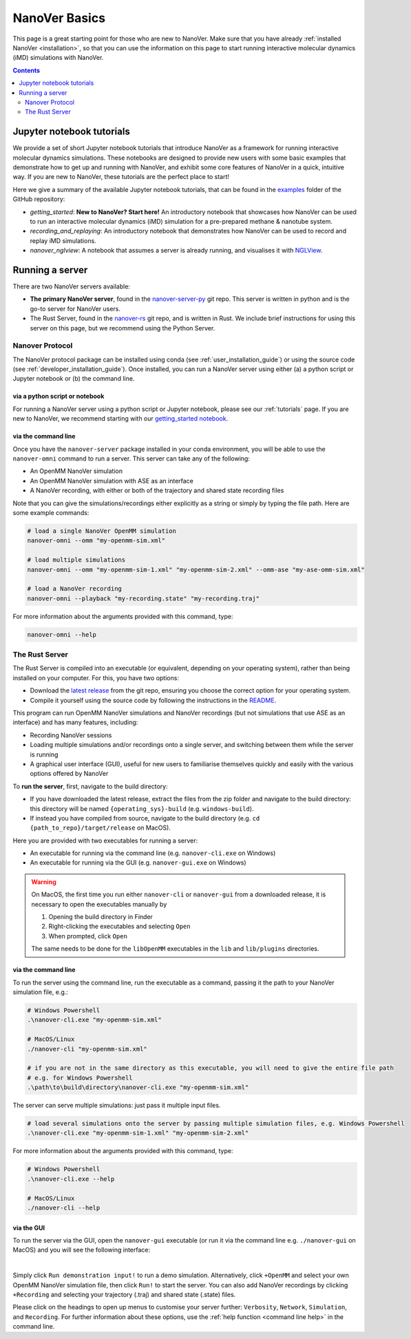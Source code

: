 ==============
NanoVer Basics
==============

This page is a great starting point for those who are new to NanoVer. Make sure that you have
already :ref:`installed NanoVer <installation>`, so that you can use the information on this
page to start running interactive molecular dynamics (iMD) simulations with NanoVer.

.. contents:: Contents
    :depth: 2
    :local:

Jupyter notebook tutorials
==========================

We provide a set of short Jupyter notebook tutorials that introduce NanoVer as a framework
for running interactive molecular dynamics simulations. These notebooks are designed to provide
new users with some basic examples that demonstrate how to get up and running with NanoVer, and
exhibit some core features of NanoVer in a quick, intuitive way. If you are new to NanoVer,
these tutorials are the perfect place to start!

Here we give a summary of the available Jupyter notebook tutorials, that can be found in the
`examples <https://github.com/IRL2/nanover-server-py/tree/main/examples/basics>`_ folder
of the GitHub repository:

* `getting_started`: **New to NanoVer? Start here!** An introductory notebook that showcases how
  NanoVer can be used to run an interactive molecular dynamics (iMD) simulation for a
  pre-prepared methane & nanotube system.
* `recording_and_replaying`: An introductory notebook that demonstrates how NanoVer can be used
  to record and replay iMD simulations.
* `nanover_nglview`: A notebook that assumes a server is already running, and visualises it
  with `NGLView <https://github.com/arose/nglview>`_.

Running a server
================

There are two NanoVer servers available:

* **The primary NanoVer server**, found in the `nanover-server-py <https://github.com/IRL2/nanover-server-py>`_ git repo.
  This server is written in python and is the go-to server for NanoVer users.
* The Rust Server, found in the `nanover-rs <https://github.com/IRL2/nanover-rs>`_ git repo, and is written
  in Rust. We include brief instructions for using this server on this page, but we recommend using the Python Server.

Nanover Protocol
~~~~~~~~~~~~~~~~

The NanoVer protocol package can be installed using conda (see :ref:`user_installation_guide`) or using the source code
(see :ref:`developer_installation_guide`). Once installed, you can run a NanoVer server using either
(a) a python script or Jupyter notebook
or (b) the command line.

via a python script or notebook
###############################

For running a NanoVer server using a python script or Jupyter notebook, please see our :ref:`tutorials` page.
If you are new to NanoVer, we recommend starting with our
`getting_started notebook <https://github.com/IRL2/nanover-server-py/blob/main/examples/basics/getting_started.ipynb>`_.

via the command line
####################

Once you have the ``nanover-server`` package installed in your conda environment, you will be able to use the
``nanover-omni`` command to run a server.
This server can take any of the following:

* An OpenMM NanoVer simulation
* An OpenMM NanoVer simulation with ASE as an interface
* A NanoVer recording, with either or both of the trajectory and shared state recording files

Note that you can give the simulations/recordings either explicitly as a string
or simply by typing the file path.
Here are some example commands:

.. code-block:: bash

    # load a single NanoVer OpenMM simulation
    nanover-omni --omm "my-openmm-sim.xml"

    # load multiple simulations
    nanover-omni --omm "my-openmm-sim-1.xml" "my-openmm-sim-2.xml" --omm-ase "my-ase-omm-sim.xml"

    # load a NanoVer recording
    nanover-omni --playback "my-recording.state" "my-recording.traj"

For more information about the arguments provided with this command, type:

.. code-block:: bash

    nanover-omni --help


The Rust Server
~~~~~~~~~~~~~~~

The Rust Server is compiled into an executable (or equivalent, depending on your operating system), rather than being
installed on your computer. For this, you have two options:

* Download the `latest release <https://github.com/IRL2/nanover-rs/releases>`_ from the git repo, ensuring you choose
  the correct option for your operating system.
* Compile it yourself using the source code by following the instructions in the
  `README <https://github.com/IRL2/nanover-rs>`_.

This program can run OpenMM NanoVer simulations and NanoVer recordings (but not simulations that use ASE as
an interface) and has many features, including:

* Recording NanoVer sessions
* Loading multiple simulations and/or recordings onto a single server, and switching between them while the
  server is running
* A graphical user interface (GUI), useful for new users to familiarise themselves quickly and easily with the various
  options offered by NanoVer

To **run the server**, first, navigate to the build directory:

* If you have downloaded the latest release, extract the files from the zip folder and navigate to the build directory:
  this directory will be named ``{operating_sys}-build`` (e.g. ``windows-build``).
* If instead you have compiled from source, navigate to the build directory (e.g. ``cd {path_to_repo}/target/release``
  on MacOS).

Here you are provided with two executables for running a server:

* An executable for running via the command line (e.g. ``nanover-cli.exe`` on Windows)
* An executable for running via the GUI (e.g. ``nanover-gui.exe`` on Windows)

.. warning::
    On MacOS, the first time you run either ``nanover-cli`` or ``nanover-gui`` from a downloaded release, it
    is necessary to open the executables manually by

    #. Opening the build directory in Finder
    #. Right-clicking the executables and selecting ``Open``
    #. When prompted, click ``Open``

    The same needs to be done for the ``libOpenMM`` executables in the ``lib`` and ``lib/plugins`` directories.

via the command line
####################

To run the server using the command line, run the executable as a command, passing it the path to
your NanoVer simulation file, e.g.:

.. code-block::

    # Windows Powershell
    .\nanover-cli.exe "my-openmm-sim.xml"

    # MacOS/Linux
    ./nanover-cli "my-openmm-sim.xml"

    # if you are not in the same directory as this executable, you will need to give the entire file path
    # e.g. for Windows Powershell
    .\path\to\build\directory\nanover-cli.exe "my-openmm-sim.xml"

The server can serve multiple simulations: just pass it multiple input files.

.. code-block::

    # load several simulations onto the server by passing multiple simulation files, e.g. Windows Powershell
    .\nanover-cli.exe "my-openmm-sim-1.xml" "my-openmm-sim-2.xml"


.. _command line help:

For more information about the arguments provided with this command, type:

.. code-block::

    # Windows Powershell
    .\nanover-cli.exe --help

    # MacOS/Linux
    ./nanover-cli --help


.. _rust_server_via_the_gui:

via the GUI
###########

To run the server via the GUI, open the ``nanover-gui`` executable (or run it via the command line e.g.
``./nanover-gui`` on MacOS) and you will see the following interface:

.. image:: /_static/nanover-rs-gui.png
    :align: center
    :scale: 50%

|

Simply click ``Run demonstration input!`` to run a demo simulation. Alternatively, click ``+OpenMM`` and select your
own OpenMM NanoVer simulation file, then click ``Run!`` to start the server. You can also add NanoVer recordings by
clicking ``+Recording`` and selecting your trajectory (.traj) and shared state (.state) files.

Please click on the headings to open up menus to customise your server further: ``Verbosity``, ``Network``,
``Simulation``, and ``Recording``.
For further information about these options, use the :ref:`help function <command line help>` in the command line.


